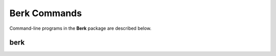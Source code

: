 .. _Commands:

=============
Berk Commands
=============

Command-line programs in the **Berk** package are described below.


.. _berkCommand:
    
berk
----

.. argparse::
   :filename: ../bin/berk
   :func: makeParser
   :prog: berk
   
   :program:`berk` can perform many tasks, such as fetching data from
   the MeerKAT archive ; calibration and imaging ; cataloging ; and
   distribution of data products.

